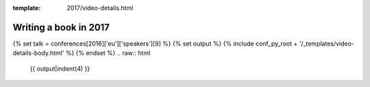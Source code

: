 :template: 2017/video-details.html

Writing a book in 2017 
=======================

{% set talk = conferences[2016]['eu']['speakers'][9] %}
{% set output %}
{% include conf_py_root + '/_templates/video-details-body.html' %}
{% endset %}
.. raw:: html

    {{ output|indent(4) }}
